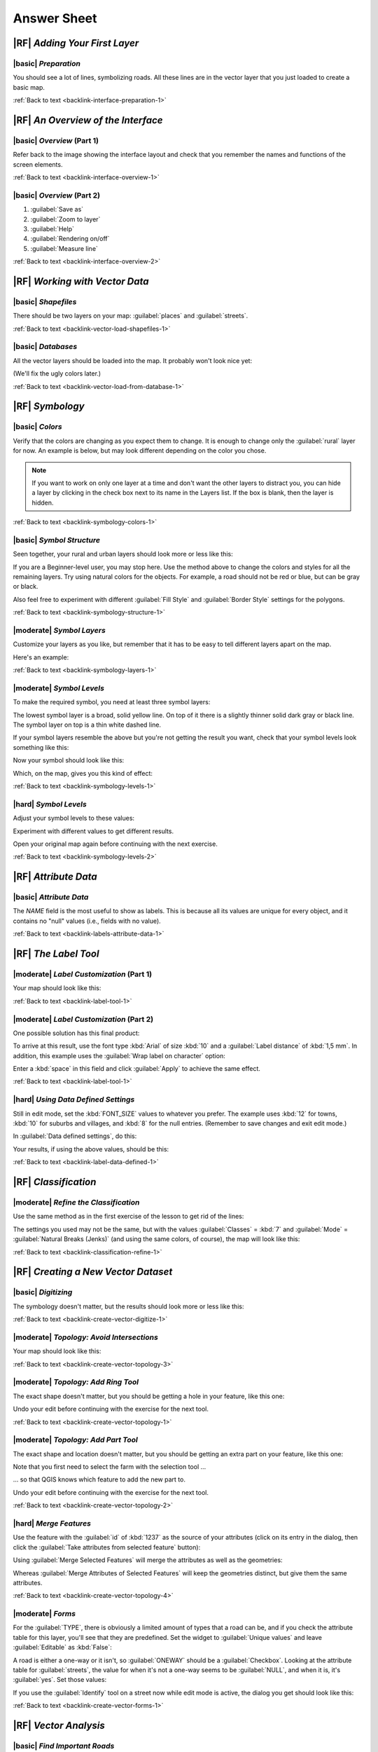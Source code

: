 Answer Sheet
===============================================================================

|RF| *Adding Your First Layer*
-------------------------------------------------------------------------------

.. _interface-preparation-1:

|basic| *Preparation*
...............................................................................

You should see a lot of lines, symbolizing roads. All these lines are in the
vector layer that you just loaded to create a basic map.

:ref:`Back to text <backlink-interface-preparation-1>`


|RF| *An Overview of the Interface*
-------------------------------------------------------------------------------

.. _interface-overview-1:

|basic| *Overview* (Part 1)
...............................................................................

Refer back to the image showing the interface layout and check that you
remember the names and functions of the screen elements.

:ref:`Back to text <backlink-interface-overview-1>`


.. _interface-overview-2:

|basic| *Overview* (Part 2)
...............................................................................

#. :guilabel:`Save as`
#. :guilabel:`Zoom to layer`
#. :guilabel:`Help`
#. :guilabel:`Rendering on/off`
#. :guilabel:`Measure line`

:ref:`Back to text <backlink-interface-overview-2>`


|RF| *Working with Vector Data*
-------------------------------------------------------------------------------

.. _vector-load-shapefiles-1:

|basic| *Shapefiles*
...............................................................................

There should be two layers on your map: :guilabel:`places` and
:guilabel:`streets`.

:ref:`Back to text <backlink-vector-load-shapefiles-1>`


.. _vector-load-from-database-1:

|basic| *Databases*
...............................................................................

All the vector layers should be loaded into the map. It probably won't look
nice yet:

.. image:: ../_static/vector/001.png
   :align: center

(We'll fix the ugly colors later.)

:ref:`Back to text <backlink-vector-load-from-database-1>`


|RF| *Symbology*
-------------------------------------------------------------------------------

.. _symbology-colors-1:

|basic| *Colors*
...............................................................................

Verify that the colors are changing as you expect them to change. It is enough
to change only the :guilabel:`rural` layer for now. An example is below, but
may look different depending on the color you chose.

.. image:: ../_static/symbology/018.png
   :align: center

.. note::  If you want to work on only one layer at a time and don't want the
   other layers to distract you, you can hide a layer by clicking in the check
   box next to its name in the Layers list. If the box is blank, then the layer
   is hidden.

:ref:`Back to text <backlink-symbology-colors-1>`


.. _symbology-structure-1:

|basic| *Symbol Structure*
...............................................................................

Seen together, your rural and urban layers should look more or less like this:

.. image:: ../_static/symbology/020.png
   :align: center

If you are a Beginner-level user, you may stop here. Use the method above to
change the colors and styles for all the remaining layers. Try using natural
colors for the objects. For example, a road should not be red or blue, but can
be gray or black.

Also feel free to experiment with different :guilabel:`Fill Style` and
:guilabel:`Border Style` settings for the polygons.

:ref:`Back to text <backlink-symbology-structure-1>`


.. _symbology-layers-1:

|moderate| *Symbol Layers*
...............................................................................

Customize your layers as you like, but remember that it has to be easy to tell
different layers apart on the map.

Here's an example:

.. image:: ../_static/symbology/013.png
   :align: center

:ref:`Back to text <backlink-symbology-layers-1>`


.. _symbology-levels-1:

|moderate| *Symbol Levels*
...............................................................................

To make the required symbol, you need at least three symbol layers:

.. image:: ../_static/symbology/021.png
   :align: center

The lowest symbol layer is a broad, solid yellow line. On top of it there is a
slightly thinner solid dark gray or black line. The symbol layer on top is a
thin white dashed line.

If your symbol layers resemble the above but you're not getting the result you
want, check that your symbol levels look something like this:

.. image:: ../_static/symbology/022.png
   :align: center

Now your symbol should look like this:

.. image:: ../_static/symbology/023.png
   :align: center

Which, on the map, gives you this kind of effect:

.. image:: ../_static/symbology/024.png
   :align: center

:ref:`Back to text <backlink-symbology-levels-1>`


.. _symbology-levels-2:

|hard| *Symbol Levels*
...............................................................................

Adjust your symbol levels to these values:

.. image:: ../_static/symbology/026.png
   :align: center

Experiment with different values to get different results.

Open your original map again before continuing with the next exercise.

:ref:`Back to text <backlink-symbology-levels-2>`


|RF| *Attribute Data*
-------------------------------------------------------------------------------

.. _labels-attribute-data-1:

|basic| *Attribute Data*
...............................................................................

The *NAME* field is the most useful to show as labels. This is because all its
values are unique for every object, and it contains no "null" values (i.e.,
fields with no value).

:ref:`Back to text <backlink-labels-attribute-data-1>`


|RF| *The Label Tool*
-------------------------------------------------------------------------------

.. _label-tool-1:

|moderate| *Label Customization* (Part 1)
...............................................................................

Your map should look like this:

.. image:: ../_static/labels/010.png
   :align: center

:ref:`Back to text <backlink-label-tool-1>`


.. _label-tool-2:

|moderate| *Label Customization* (Part 2)
...............................................................................

One possible solution has this final product:

.. image:: ../_static/labels/015.png
   :align: center

To arrive at this result, use the font type :kbd:`Arial` of size :kbd:`10` and
a :guilabel:`Label distance` of :kbd:`1,5 mm`. In addition, this example uses
the :guilabel:`Wrap label on character` option:

.. image:: ../_static/labels/016.png
   :align: center

Enter a :kbd:`space` in this field and click :guilabel:`Apply` to achieve the
same effect.

:ref:`Back to text <backlink-label-tool-1>`


.. _label-data-defined-1:

|hard| *Using Data Defined Settings*
...............................................................................

Still in edit mode, set the :kbd:`FONT_SIZE` values to whatever you prefer. The
example uses :kbd:`12` for towns, :kbd:`10` for suburbs and villages, and
:kbd:`8` for the null entries. (Remember to save changes and exit edit mode.)

In :guilabel:`Data defined settings`, do this:

.. image:: ../_static/labels/026.png
   :align: center

Your results, if using the above values, should be this:

.. image:: ../_static/labels/027.png
   :align: center

:ref:`Back to text <backlink-label-data-defined-1>`


|RF| *Classification*
-------------------------------------------------------------------------------

.. _classification-refine-1:

|moderate| *Refine the Classification*
...............................................................................

Use the same method as in the first exercise of the lesson to get rid of the
lines:

.. image:: ../_static/classification/027.png
   :align: center

The settings you used may not be the same, but with the values
:guilabel:`Classes` = :kbd:`7` and :guilabel:`Mode` = :guilabel:`Natural Breaks
(Jenks)` (and using the same colors, of course), the map will look like this:

.. image:: ../_static/classification/028.png
   :align: center

:ref:`Back to text <backlink-classification-refine-1>`


|RF| *Creating a New Vector Dataset*
-------------------------------------------------------------------------------

.. _create-vector-digitize-1:

|basic| *Digitizing*
...............................................................................

The symbology doesn't matter, but the results should look more or less like
this:

.. image:: ../_static/create_vector_data/017.png
   :align: center

:ref:`Back to text <backlink-create-vector-digitize-1>`


.. _create-vector-topology-3:

|moderate| *Topology: Avoid Intersections*
...............................................................................

Your map should look like this:

.. image:: ../_static/create_vector_data/071.png
   :align: center

:ref:`Back to text <backlink-create-vector-topology-3>`


.. _create-vector-topology-1:

|moderate| *Topology: Add Ring Tool*
...............................................................................

The exact shape doesn't matter, but you should be getting a hole in your
feature, like this one:

.. image:: ../_static/create_vector_data/056.png
   :align: center

Undo your edit before continuing with the exercise for the next tool.

:ref:`Back to text <backlink-create-vector-topology-1>`


.. _create-vector-topology-2:

|moderate| *Topology: Add Part Tool*
...............................................................................

The exact shape and location doesn't matter, but you should be getting an extra
part on your feature, like this one:

.. image:: ../_static/create_vector_data/058.png
   :align: center

Note that you first need to select the farm with the selection tool ...

.. image:: ../_static/create_vector_data/059.png
   :align: center

... so that QGIS knows which feature to add the new part to.

Undo your edit before continuing with the exercise for the next tool.

:ref:`Back to text <backlink-create-vector-topology-2>`


.. _create-vector-topology-4:

|hard| *Merge Features*
...............................................................................

Use the feature with the :guilabel:`id` of :kbd:`1237` as the source of your
attributes (click on its entry in the dialog, then click the :guilabel:`Take
attributes from selected feature` button):

.. image:: ../_static/create_vector_data/074.png
   :align: center

Using :guilabel:`Merge Selected Features` will merge the attributes as well as
the geometries:

.. image:: ../_static/create_vector_data/075.png
   :align: center

Whereas :guilabel:`Merge Attributes of Selected Features` will keep the
geometries distinct, but give them the same attributes.

:ref:`Back to text <backlink-create-vector-topology-4>`


.. _create-vector-forms-1:

|moderate| *Forms*
...............................................................................

For the :guilabel:`TYPE`, there is obviously a limited amount of types that a
road can be, and if you check the attribute table for this layer, you'll see
that they are predefined. Set the widget to :guilabel:`Unique values` and leave
:guilabel:`Editable` as :kbd:`False`:

.. image:: ../_static/create_vector_data/030.png
   :align: center

A road is either a one-way or it isn't, so :guilabel:`ONEWAY` should be a
:guilabel:`Checkbox`. Looking at the attribute table for :guilabel:`streets`,
the value for when it's not a one-way seems to be :guilabel:`NULL`, and when it
is, it's :guilabel:`yes`. Set those values:

.. image:: ../_static/create_vector_data/031.png
   :align: center

If you use the :guilabel:`Identify` tool on a street now while edit mode is
active, the dialog you get should look like this:

.. image:: ../_static/create_vector_data/032.png
   :align: center

:ref:`Back to text <backlink-create-vector-forms-1>`


|RF| *Vector Analysis*
-------------------------------------------------------------------------------

.. _vector-analysis-basic-1:

|basic| *Find Important Roads*
...............................................................................

Your layer should now have these roads:

.. image:: ../_static/vector_analysis/017.png
   :align: center

Save this new layer (the same way you did before) under
:kbd:`exercise_data/residential_development/`, as :kbd:`important_roads.shp`.
Once the new layer has been added to your map, remove the old layer.

If for some reason it gives you an error message saying that it can't add the
layer to the map (this can happen), remember that you can add the layer
yourself by using the :guilabel:`Add Vector Layer` button as you did before.

:ref:`Back to text <backlink-vector-analysis-basic-1>`

.. _vector-analysis-basic-2:

|basic| *Distance from High Schools*
...............................................................................

Your buffer dialog should look like this:

.. image:: ../_static/vector_analysis/024.png
   :align: center

The :guilabel:`Buffer distance` is :kbd:`10000` meters (i.e., :kbd:`10`
kilometers).

The :guilabel:`Segments to approximate` value is set to :kbd:`20`. This is
optional, but it's recommended, because it makes the output buffers look
smoother.  Compare this:

.. image:: ../_static/vector_analysis/025.png
   :align: center

To this:

.. image:: ../_static/vector_analysis/026.png
   :align: center

The red circle is the buffer with :guilabel:`Segments to approximate` set to
:kbd:`20`; the gray circle on top of it is the buffer with :guilabel:`Segments
to approximate` set to :kbd:`5`.

:ref:`Back to text <backlink-vector-analysis-basic-2>`


|RF| *Raster Analysis*
-------------------------------------------------------------------------------

.. _raster-analysis-1:

|basic| *Calculate Aspect*
...............................................................................

Set your :guilabel:`DEM (Terrain analysis)` dialog up like this:

.. image:: ../_static/rasters/026.png
   :align: center

Your result:

.. image:: ../_static/rasters/027.png
   :align: center

:ref:`Back to text <backlink-raster-analysis-1>`


.. _raster-analysis-2:

|moderate| *Calculate Slope (less than 2 and 5 degrees)*
...............................................................................

Set your :guilabel:`Raster calculator` dialog up like this:

.. image:: ../_static/rasters/031.png
   :align: center

For the 5 degree version, replace the :kbd:`2` in the expression and file name
with :kbd:`5`.

Your results:

- 2 degrees:

.. image:: ../_static/rasters/032.png
   :align: center

- 5 degrees:

.. image:: ../_static/rasters/033.png
   :align: center

:ref:`Back to text <backlink-raster-analysis-2>`


|RF| *Completing the Analysis*
-------------------------------------------------------------------------------

.. _complete-analysis-1:

|moderate| *Raster to Vector*
...............................................................................

First, open the :guilabel:`Query` dialog by right-clicking on the
:guilabel:`all_terrain` layer in the :guilabel:`Layers list`. Then build the
query :kbd:`"suitable" = 1`. Clicking :guilabel:`OK` will filter out all the
polygons where this condition isn't met. When viewed over the original raster,
the areas should overlap perfectly:

.. image:: ../_static/complete_analysis/002.png
   :align: center

You can save this layer by right-clicking on the :guilabel:`all_terrain` layer
in the :guilabel:`Layers list` and choosing :guilabel:`Save As...`, then
continue as per the instructions.

:ref:`Back to text <backlink-complete-analysis-1>`


.. _complete-analysis-2:

|moderate| *Inspecting the Results*
...............................................................................

In this map, farms that are definitely not suitable are orange; farms that may
still be suitable are blue:

.. image:: ../_static/complete_analysis/002.png
   :align: center

The orange farms have almost no suitable terrain within them, and so can't be
used for the intended purpose.

:ref:`Back to text <backlink-complete-analysis-2>`


.. _complete-analysis-3:

|moderate| *Refining the Analysis*
...............................................................................

At the moment, your analysis should look like this (ignore the symbology):

.. image:: ../_static/complete_analysis/006.png
   :align: center

Consider a circular area, continuous for 350 meters in all directions.

.. image:: ../_static/complete_analysis/007.png
   :align: center

If it is greater than 350 meters in radius, then subtracting 350 meters from
its size (from all directions) will result in a part of it being left in the
middle.

.. image:: ../_static/complete_analysis/008.png
   :align: center

Therefore, you can run an *interior buffer* of 350 meters on your existing
:guilabel:`suitable_terrain` vector layer. In the output of the buffer
function, whatever remains of the original layer will represent areas where
there is suitable terrain for 350 meters beyond.

To demonstrate: if you go to :menuselection:`Vector --> Geoprocessing Tools -->
Buffer(s)`, you get the Buffer(s) dialog. Set it up like this:

.. image:: ../_static/complete_analysis/009.png
   :align: center

Use the :guilabel:`suitable_terrain` layer with :kbd:`10` segments and a buffer
distance of :kbd:`-350`. (The distance is automatically in meters because your
map is using a projected CRS.) Save the output in
:kbd:`exercise_data/residential_development/` as
:kbd:`suitable_terrain_continuous350m.shp`.

Your results will look like this:

.. image:: ../_static/complete_analysis/010.png
   :align: center

Now use the "Select by Location" tool (:menuselection:`Vector --> Research
Tools --> Select by location`), set up like this:

.. image:: ../_static/complete_analysis/011.png
   :align: center

Select features in :guilabel:`new_solution` that intersect features in
:guilabel:`suitable_terrain_continuous350m.shp`. This is the result:

.. image:: ../_static/complete_analysis/012.png
   :align: center

The yellow farms are selected. Save the selection under
:kbd:`exercise_data/residential_development/` as :kbd:`final_answer.shp`. The
farms that meet the revised criteria are here:

.. image:: ../_static/complete_analysis/013.png
   :align: center


:ref:`Back to text <backlink-complete-analysis-3>`

|RF| *WMS*
-------------------------------------------------------------------------------

.. _wms-1:

|basic| *Adding Another WMS Layer*
...............................................................................

Your map should look like this:

.. image:: ../_static/online_resources/012.png
   :align: center

:ref:`Back to text <backlink-wms-1>`


.. _wms-2:

|moderate| *Adding a New WMS Server*
...............................................................................

Use the same approach as before to add the new server and the appropriate
layer as hosted on that server:

.. image:: ../_static/online_resources/013.png
   :align: center

.. image:: ../_static/online_resources/014.png
   :align: center

If you zoom into the Swellendam area, you'll notice that this dataset has a low
resolution:

.. image:: ../_static/online_resources/015.png
   :align: center

Therefore, it's better not to use this data for the current map. The Blue
Marble data is more suitable at global or national scales.

:ref:`Back to text <backlink-wms-2>`


.. _wms-3:

|moderate| *Finding a WMS Server*
...............................................................................

You may notice that many WMS servers are not always available. Sometimes this
is temporary, sometimes it is permanent. An example of a WMS server that worked
at the time of writing is the :guilabel:`World Mineral Deposits` WMS at
:kbd:`http://apps1.gdr.nrcan.gc.ca/cgi-bin/worldmin_en-ca_ows`. It does not
require fees or have access constraints, and it is global. Therefore, it does
satisfy the requirements. Keep in mind, however, that this is merely an
example. There are many other WMS servers to choose from.

:ref:`Back to text <backlink-wms-3>`

|RF| *Spatial Queries*
-------------------------------------------------------------------------------

.. _spatial-queries-1:

|basic| *The Units Used in Spatial Queries*
...............................................................................

The units being used by the example query are degrees, because the CRS that the
layer is using is WGS 84. This is a Geographic CRS, which means that its units
are in degrees. A Projected CRS, like the UTM projections, is in meters.

Remember that when you write a query, you need to know which units the layer's
CRS is in. This will allow you to write a query that will return the results
that you expect.

:ref:`Back to text <backlink-spatial-queries-1>`


.. _spatial-queries-2:

|basic| *Creating a Spatial Index*
...............................................................................

::

  CREATE INDEX cities_geo_idx  
    ON cities
    USING gist (the_geom);

:ref:`Back to text <backlink-spatial-queries-2>`


|RF| *Geometry Construction*
-------------------------------------------------------------------------------


.. _geometry-1:

|moderate| *Creating Linestrings*
...............................................................................

::

  alter table streets add column the_geom geometry;
  alter table streets add constraint streets_geom_point_chk check 
       (st_geometrytype(the_geom) = 'ST_LineString'::text OR the_geom IS NULL);
  insert into geometry_columns values ('','public','streets','the_geom',2,4326,
       'LINESTRING');
  create index streets_geo_idx
    on streets
    using gist                                         
    (the_geom);

:ref:`Back to text <backlink-geometry-1>`


.. _geometry-2:

|moderate| *Linking Tables*
...............................................................................

::

  delete from people;
  alter table people add column city_id int not null references cities(id);

(capture cities in QGIS)

::

  insert into people (name,house_no, street_id, phone_no, city_id, the_geom)
     values ('Faulty Towers',
             34,
             3,
             '072 812 31 28', 
             1,
             'SRID=4326;POINT(33 33)');

  insert into people (name,house_no, street_id, phone_no, city_id, the_geom)
     values ('IP Knightly',
             32,
             1,
             '071 812 31 28', 
             1,
             'SRID=4326;POINT(32 -34)');

  insert into people (name,house_no, street_id, phone_no, city_id, the_geom)
     values ('Rusty Bedsprings',
             39,
             1,
             '071 822 31 28', 
             1,
             'SRID=4326;POINT(34 -34)');

If you're getting the following error message:

::

  ERROR:  insert or update on table "people" violates foreign key constraint
          "people_city_id_fkey"
  DETAIL: Key (city_id)=(1) is not present in table "cities".

then it means that while experimenting with creating polygons for the
cities table, you must have deleted some of them and started over. Just
check the entries in your cities table and use any :kbd:`id` which exists.

:ref:`Back to text <backlink-geometry-2>`

|RF| *Simple Feature Model*
-------------------------------------------------------------------------------


.. _simple-feature-1:

|moderate| *Populating Tables*
...............................................................................

::

  create table cities (id serial not null primary key, 
                       name varchar(50), 
                       the_geom geometry not null);
   alter table cities 
   add constraint cities_geom_point_chk 
   check (st_geometrytype(the_geom) = 'ST_Polygon'::text );

:ref:`Back to text <backlink-simple-feature-1>`


.. _simple-feature-2:

|moderate| *Populate the Geometry_Columns Table*
...............................................................................

::

  insert into geometry_columns values 
        ('','public','cities','the_geom',2,4326,'POLYGON');

:ref:`Back to text <backlink-simple-feature-2>`


.. _simple-feature-3:

|hard| *Adding Geometry*
...............................................................................

::

  select people.name, 
         streets.name as street_name, 
         st_astext(people.the_geom) as geometry
  from   streets, people 
  where  people.street_id=streets.id;

Result:

::

         name       |   street_name   |    geometry
  ------------------+-----------------+---------------
   Rusty Bedsprings | High street     | 
   QGIS Geek        | High street     | 
   Joe Bloggs       | New Main Street | 
   IP Knightly      | QGIS Road       | 
   Fault Towers     | QGIS Road       | POINT(33 -33)
  (5 rows)

As you can see, our constraint allows nulls to be added into the database.

:ref:`Back to text <backlink-simple-feature-3>`
